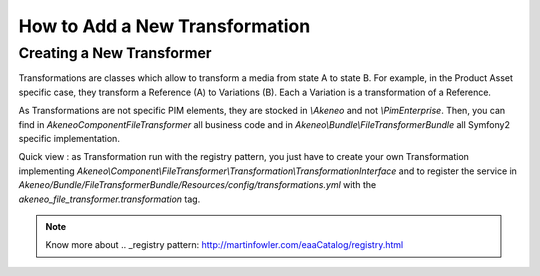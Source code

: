 How to Add a New Transformation
===============================

Creating a New Transformer
--------------------------

Transformations are classes which allow to transform a media from state A to state B.
For example, in the Product Asset specific case, they transform a Reference (A) to Variations (B).
Each a Variation is a transformation of a Reference.

As Transformations are not specific PIM elements, they are stocked in `\\Akeneo` and not `\\PimEnterprise`.
Then, you can find in `Akeneo\Component\FileTransformer` all business code and in `Akeneo\\Bundle\\FileTransformerBundle` all Symfony2 specific implementation.

Quick view : as Transformation run with the registry pattern, you just have to create your own Transformation implementing `Akeneo\\Component\\FileTransformer\\Transformation\\TransformationInterface` and to register the service in `Akeneo/Bundle/FileTransformerBundle/Resources/config/transformations.yml` with the `akeneo_file_transformer.transformation` tag.

.. note::
    Know more about .. _registry pattern: http://martinfowler.com/eaaCatalog/registry.html

